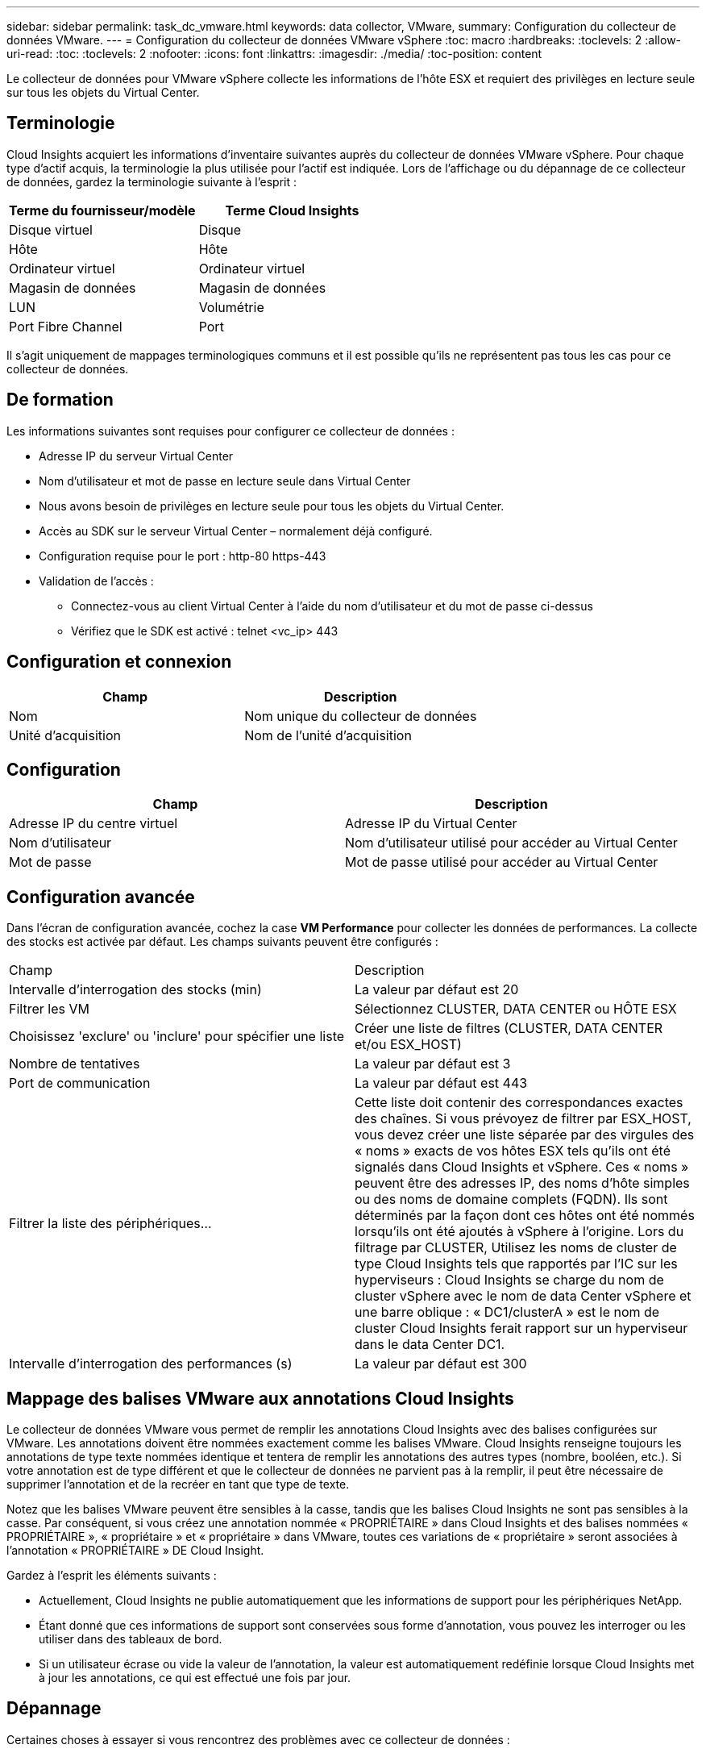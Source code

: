 ---
sidebar: sidebar 
permalink: task_dc_vmware.html 
keywords: data collector, VMware, 
summary: Configuration du collecteur de données VMware. 
---
= Configuration du collecteur de données VMware vSphere
:toc: macro
:hardbreaks:
:toclevels: 2
:allow-uri-read: 
:toc: 
:toclevels: 2
:nofooter: 
:icons: font
:linkattrs: 
:imagesdir: ./media/
:toc-position: content


[role="lead"]
Le collecteur de données pour VMware vSphere collecte les informations de l'hôte ESX et requiert des privilèges en lecture seule sur tous les objets du Virtual Center.



== Terminologie

Cloud Insights acquiert les informations d'inventaire suivantes auprès du collecteur de données VMware vSphere. Pour chaque type d'actif acquis, la terminologie la plus utilisée pour l'actif est indiquée. Lors de l'affichage ou du dépannage de ce collecteur de données, gardez la terminologie suivante à l'esprit :

[cols="2*"]
|===
| Terme du fournisseur/modèle | Terme Cloud Insights 


| Disque virtuel | Disque 


| Hôte | Hôte 


| Ordinateur virtuel | Ordinateur virtuel 


| Magasin de données | Magasin de données 


| LUN | Volumétrie 


| Port Fibre Channel | Port 
|===
Il s'agit uniquement de mappages terminologiques communs et il est possible qu'ils ne représentent pas tous les cas pour ce collecteur de données.



== De formation

Les informations suivantes sont requises pour configurer ce collecteur de données :

* Adresse IP du serveur Virtual Center
* Nom d'utilisateur et mot de passe en lecture seule dans Virtual Center
* Nous avons besoin de privilèges en lecture seule pour tous les objets du Virtual Center.
* Accès au SDK sur le serveur Virtual Center – normalement déjà configuré.
* Configuration requise pour le port : http-80 https-443
* Validation de l'accès :
+
** Connectez-vous au client Virtual Center à l'aide du nom d'utilisateur et du mot de passe ci-dessus
** Vérifiez que le SDK est activé : telnet <vc_ip> 443






== Configuration et connexion

[cols="2*"]
|===
| Champ | Description 


| Nom | Nom unique du collecteur de données 


| Unité d'acquisition | Nom de l'unité d'acquisition 
|===


== Configuration

[cols="2*"]
|===
| Champ | Description 


| Adresse IP du centre virtuel | Adresse IP du Virtual Center 


| Nom d'utilisateur | Nom d'utilisateur utilisé pour accéder au Virtual Center 


| Mot de passe | Mot de passe utilisé pour accéder au Virtual Center 
|===


== Configuration avancée

Dans l'écran de configuration avancée, cochez la case *VM Performance* pour collecter les données de performances. La collecte des stocks est activée par défaut. Les champs suivants peuvent être configurés :

[cols="2*"]
|===


| Champ | Description 


| Intervalle d'interrogation des stocks (min) | La valeur par défaut est 20 


| Filtrer les VM | Sélectionnez CLUSTER, DATA CENTER ou HÔTE ESX 


| Choisissez 'exclure' ou 'inclure' pour spécifier une liste | Créer une liste de filtres (CLUSTER, DATA CENTER et/ou ESX_HOST) 


| Nombre de tentatives | La valeur par défaut est 3 


| Port de communication | La valeur par défaut est 443 


| Filtrer la liste des périphériques... | Cette liste doit contenir des correspondances exactes des chaînes. Si vous prévoyez de filtrer par ESX_HOST, vous devez créer une liste séparée par des virgules des « noms » exacts de vos hôtes ESX tels qu'ils ont été signalés dans Cloud Insights et vSphere. Ces « noms » peuvent être des adresses IP, des noms d'hôte simples ou des noms de domaine complets (FQDN). Ils sont déterminés par la façon dont ces hôtes ont été nommés lorsqu'ils ont été ajoutés à vSphere à l'origine. Lors du filtrage par CLUSTER, Utilisez les noms de cluster de type Cloud Insights tels que rapportés par l'IC sur les hyperviseurs : Cloud Insights se charge du nom de cluster vSphere avec le nom de data Center vSphere et une barre oblique : « DC1/clusterA » est le nom de cluster Cloud Insights ferait rapport sur un hyperviseur dans le data Center DC1. 


| Intervalle d'interrogation des performances (s) | La valeur par défaut est 300 
|===


== Mappage des balises VMware aux annotations Cloud Insights

Le collecteur de données VMware vous permet de remplir les annotations Cloud Insights avec des balises configurées sur VMware. Les annotations doivent être nommées exactement comme les balises VMware. Cloud Insights renseigne toujours les annotations de type texte nommées identique et tentera de remplir les annotations des autres types (nombre, booléen, etc.). Si votre annotation est de type différent et que le collecteur de données ne parvient pas à la remplir, il peut être nécessaire de supprimer l'annotation et de la recréer en tant que type de texte.

Notez que les balises VMware peuvent être sensibles à la casse, tandis que les balises Cloud Insights ne sont pas sensibles à la casse. Par conséquent, si vous créez une annotation nommée « PROPRIÉTAIRE » dans Cloud Insights et des balises nommées « PROPRIÉTAIRE », « propriétaire » et « propriétaire » dans VMware, toutes ces variations de « propriétaire » seront associées à l'annotation « PROPRIÉTAIRE » DE Cloud Insight.

Gardez à l'esprit les éléments suivants :

* Actuellement, Cloud Insights ne publie automatiquement que les informations de support pour les périphériques NetApp.
* Étant donné que ces informations de support sont conservées sous forme d'annotation, vous pouvez les interroger ou les utiliser dans des tableaux de bord.
* Si un utilisateur écrase ou vide la valeur de l'annotation, la valeur est automatiquement redéfinie lorsque Cloud Insights met à jour les annotations, ce qui est effectué une fois par jour.




== Dépannage

Certaines choses à essayer si vous rencontrez des problèmes avec ce collecteur de données :



=== Inventaire

[cols="2*"]
|===
| Problème : | Essayer : 


| Erreur : la liste à inclure pour filtrer les machines virtuelles ne peut pas être vide | Si l'option inclure la liste est sélectionnée, veuillez indiquer des noms de datacenter, de cluster ou d'hôte valides pour filtrer les VM 


| Erreur : échec de l'instanciation d'une connexion à VirtualCenter sur IP | Solutions possibles : * Vérifiez les informations d'identification et l'adresse IP saisies. * Essayez de communiquer avec Virtual Center à l'aide de VMware Infrastructure client. * Essayez de communiquer avec Virtual Center à l'aide du navigateur d'objets gérés (par exemple, MOB). 


| Erreur : VirtualCenter at IP possède un certificat non conforme requis par JVM | Solutions possibles: * Recommandé: Re-générer le certificat pour Virtual Center en utilisant plus fort (p. ex. 1024 bits) clé RSA. * Non recommandé : modifiez la configuration de la JVM java.security pour utiliser la contrainte jdk.certpath.disabedAlgorithms pour permettre la clé RSA 512 bits. Voir les notes de mise à jour 40 du JDK 7 à l'adresse "http://www.oracle.com/technetwork/java/javase/7u40-relnotes-2004172.html"[] 
|===
Pour plus d'informations, consultez le link:concept_requesting_support.html["Assistance"] ou dans le link:reference_data_collector_support_matrix.html["Matrice de prise en charge du Data Collector"].
